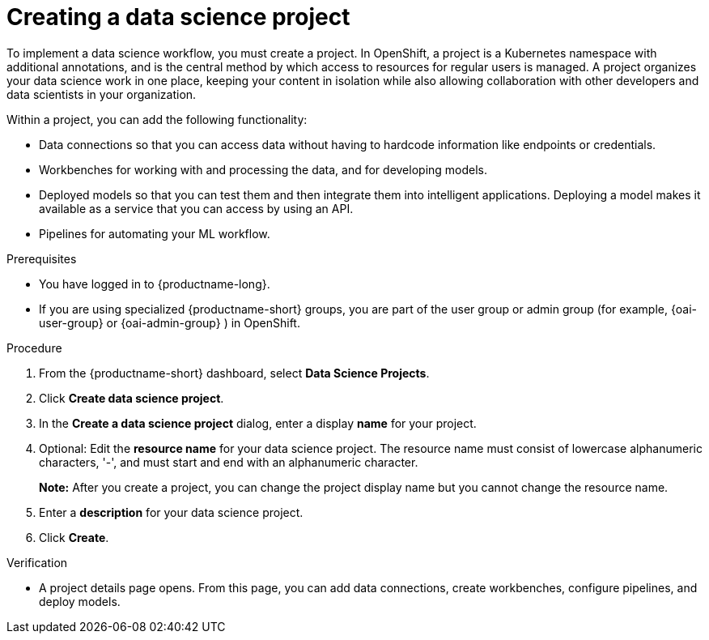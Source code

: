 :_module-type: PROCEDURE

[id="creating-a-data-science-project_{context}"]
= Creating a data science project

[role='_abstract']
To implement a data science workflow, you must create a project. In OpenShift, a project is a Kubernetes namespace with additional annotations, and is the central method by which access to resources for regular users is managed. A project organizes your data science work in one place, keeping your content in isolation while also allowing collaboration with other developers and data scientists in your organization.

Within a project, you can add the following functionality: 

* Data connections so that you can access data without having to hardcode information like endpoints or credentials.
* Workbenches for working with and processing the data, and for developing models.
* Deployed models so that you can test them and then integrate them into intelligent applications. Deploying a model makes it available as a service that you can access by using an API. 
* Pipelines for automating your ML workflow.


.Prerequisites
* You have logged in to {productname-long}.
ifndef::upstream[]
* If you are using specialized {productname-short} groups, you are part of the user group or admin group (for example, {oai-user-group} or {oai-admin-group} ) in OpenShift.
endif::[]
ifdef::upstream[]
* If you are using specialized {productname-short} groups, you are part of the user group or admin group (for example, {odh-user-group} or {odh-admin-group}) in OpenShift.
endif::[]

.Procedure
. From the {productname-short} dashboard, select *Data Science Projects*.

. Click *Create data science project*.

. In the *Create a data science project* dialog, enter a display *name* for your project.

. Optional: Edit the *resource name* for your data science project. The resource name must consist of lowercase alphanumeric characters, '-', and must start and end with an alphanumeric character.
+
*Note:* After you create a project, you can change the project display name but you cannot change the resource name.

. Enter a *description* for your data science project.
. Click *Create*.


.Verification

* A project details page opens. From this page, you can add data connections, create workbenches, configure pipelines, and deploy models.

